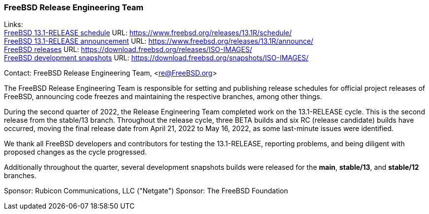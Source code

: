 === FreeBSD Release Engineering Team

Links: +
link:https://www.freebsd.org/releases/13.1R/schedule/[FreeBSD 13.1-RELEASE schedule] URL: link:https://www.freebsd.org/releases/13.1R/schedule/[https://www.freebsd.org/releases/13.1R/schedule/] +
link:https://www.freebsd.org/releases/13.1R/announce/[FreeBSD 13.1-RELEASE announcement] URL: link:https://www.freebsd.org/releases/13.1R/announce/[https://www.freebsd.org/releases/13.1R/announce/] +
link:https://download.freebsd.org/releases/ISO-IMAGES/[FreeBSD releases] URL: link:https://download.freebsd.org/releases/ISO-IMAGES/[https://download.freebsd.org/releases/ISO-IMAGES/] +
link:https://download.freebsd.org/snapshots/ISO-IMAGES/[FreeBSD development snapshots] URL: link:https://download.freebsd.org/snapshots/ISO-IMAGES/[https://download.freebsd.org/snapshots/ISO-IMAGES/]


Contact: FreeBSD Release Engineering Team, <re@FreeBSD.org>

The FreeBSD Release Engineering Team is responsible for setting and publishing release schedules for official project releases of FreeBSD, announcing code freezes and maintaining the respective branches, among other things.

During the second quarter of 2022, the Release Engineering Team completed work on the 13.1-RELEASE cycle.
This is the second release from the stable/13 branch.
Throughout the release cycle, three BETA builds and six RC (release candidate) builds have occurred, moving the final release date from April 21, 2022 to May 16, 2022, as some last-minute issues were identified.

We thank all FreeBSD developers and contributors for testing the 13.1-RELEASE, reporting problems, and being diligent with proposed changes as the cycle progressed.

Additionally throughout the quarter, several development snapshots builds were released for the *main*, *stable/13*, and *stable/12* branches.

Sponsor: Rubicon Communications, LLC ("Netgate")
Sponsor: The FreeBSD Foundation
